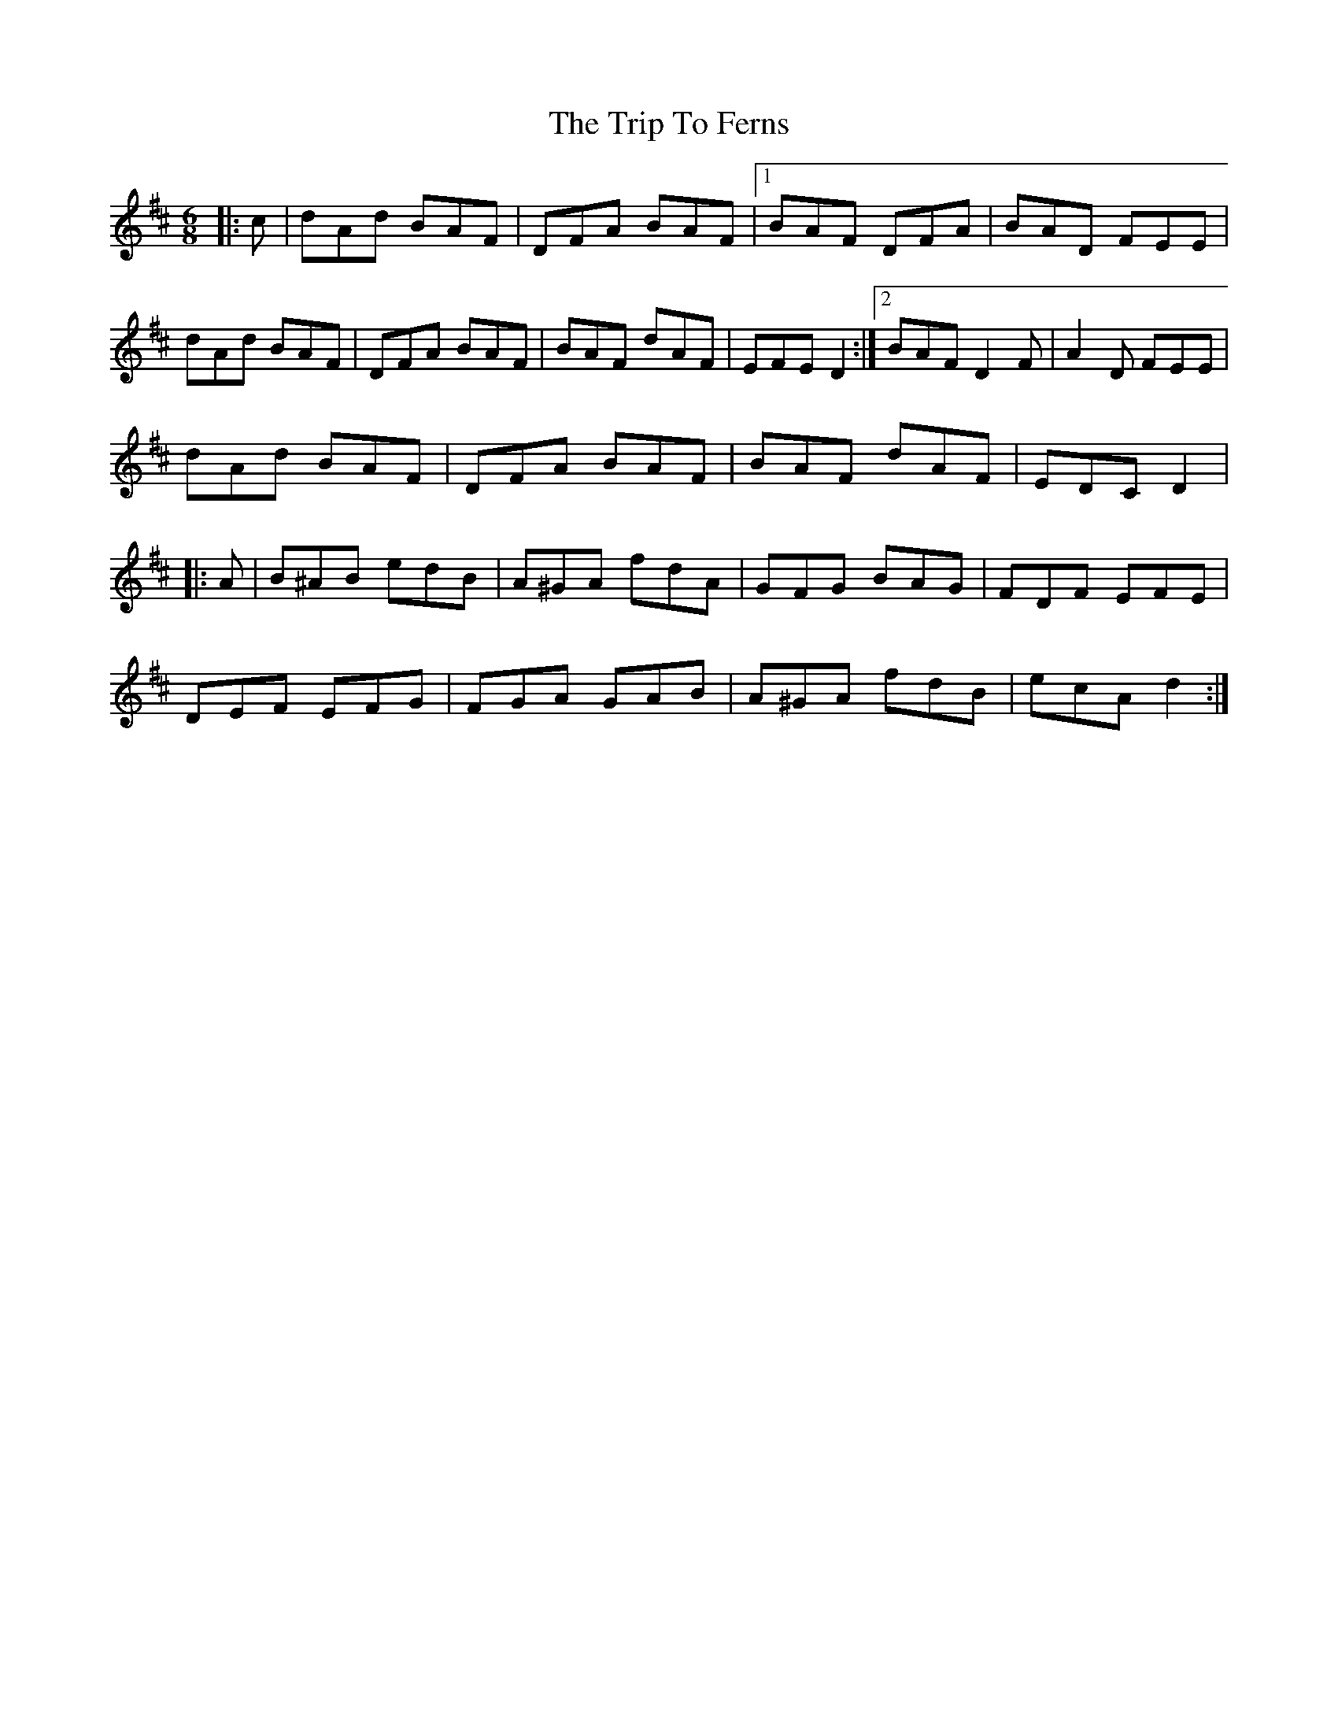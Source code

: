 X: 41003
T: Trip To Ferns, The
R: jig
M: 6/8
K: Dmajor
|:c|dAd BAF|DFA BAF|1 BAF DFA|BAD FEE|
dAd BAF|DFA BAF|BAF dAF|EFE D2:|2 BAF D2 F|A2 D FEE|
dAd BAF|DFA BAF|BAF dAF|EDC D2|
|:A|B^AB edB|A^GA fdA|GFG BAG|FDF EFE|
DEF EFG|FGA GAB|A^GA fdB|ecA d2:|

